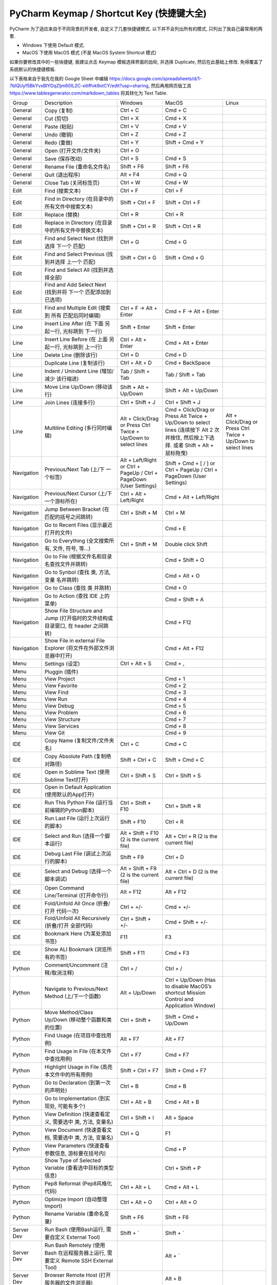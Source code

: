 .. _pycharm-keymap:

PyCharm Keymap / Shortcut Key (快捷键大全)
==============================================================================

PyCharm 为了适应来自于不同背景的开发者, 自定义了几套快捷键模式. 以下并不会列出所有的模式, 只列出了我自己最常用的两套.

- Windows 下使用 Default 模式.
- MacOS 下使用 MacOS 模式 (不是 MacOS System Shortcut 模式)

如果你要修改其中的一些快捷键, 我建议点击 Keymap 模板选择界面的齿轮, 并选择 Duplicate, 然后在此基础上修改. 免得覆盖了系统默认的快捷键模板.

以下表格来自于我先在我的 Google Sheet 中编辑 https://docs.google.com/spreadsheets/d/1-7blQUyf5BkYvxBIYDqZljm60IL2C-xitiffvk9otCY/edit?usp=sharing, 然后再用网页版工具 https://www.tablesgenerator.com/markdown_tables 将其转化为 Text Table.

+------------+-------------------------------------------------------------------------------------+---------------------------------------------------------------------+--------------------------------------------------------------------------------------------------------------------------------------+----------------------------------------------------------------+
|    Group   |                                     Description                                     |                               Windows                               |                                                                 MacOS                                                                |                              Linux                             |
+------------+-------------------------------------------------------------------------------------+---------------------------------------------------------------------+--------------------------------------------------------------------------------------------------------------------------------------+----------------------------------------------------------------+
|   General  |                                     Copy (复制)                                     |                               Ctrl + C                              |                                                                Cmd + C                                                               |                                                                |
+------------+-------------------------------------------------------------------------------------+---------------------------------------------------------------------+--------------------------------------------------------------------------------------------------------------------------------------+----------------------------------------------------------------+
|   General  |                                      Cut (剪切)                                     |                               Ctrl + X                              |                                                                Cmd + X                                                               |                                                                |
+------------+-------------------------------------------------------------------------------------+---------------------------------------------------------------------+--------------------------------------------------------------------------------------------------------------------------------------+----------------------------------------------------------------+
|   General  |                                     Paste (粘贴)                                    |                               Ctrl + V                              |                                                                Cmd + V                                                               |                                                                |
+------------+-------------------------------------------------------------------------------------+---------------------------------------------------------------------+--------------------------------------------------------------------------------------------------------------------------------------+----------------------------------------------------------------+
|   General  |                                     Undo (撤销)                                     |                               Ctrl + Z                              |                                                                Cmd + Z                                                               |                                                                |
+------------+-------------------------------------------------------------------------------------+---------------------------------------------------------------------+--------------------------------------------------------------------------------------------------------------------------------------+----------------------------------------------------------------+
|   General  |                                     Redo (重做)                                     |                               Ctrl + Y                              |                                                            Shift + Cmd + Y                                                           |                                                                |
+------------+-------------------------------------------------------------------------------------+---------------------------------------------------------------------+--------------------------------------------------------------------------------------------------------------------------------------+----------------------------------------------------------------+
|   General  |                                Open (打开文件/文件夹)                               |                               Ctrl + O                              |                                                                                                                                      |                                                                |
+------------+-------------------------------------------------------------------------------------+---------------------------------------------------------------------+--------------------------------------------------------------------------------------------------------------------------------------+----------------------------------------------------------------+
|   General  |                                   Save (保存改动)                                   |                               Ctrl + S                              |                                                                Cmd + S                                                               |                                                                |
+------------+-------------------------------------------------------------------------------------+---------------------------------------------------------------------+--------------------------------------------------------------------------------------------------------------------------------------+----------------------------------------------------------------+
|   General  |                              Rename File (重命名文件名)                             |                              Shift + F6                             |                                                              Shift + F6                                                              |                                                                |
+------------+-------------------------------------------------------------------------------------+---------------------------------------------------------------------+--------------------------------------------------------------------------------------------------------------------------------------+----------------------------------------------------------------+
|   General  |                                   Quit (退出程序)                                   |                               Alt + F4                              |                                                                Cmd + Q                                                               |                                                                |
+------------+-------------------------------------------------------------------------------------+---------------------------------------------------------------------+--------------------------------------------------------------------------------------------------------------------------------------+----------------------------------------------------------------+
|   General  |                                Close Tab (关闭标签页)                               |                               Ctrl + W                              |                                                                Cmd + W                                                               |                                                                |
+------------+-------------------------------------------------------------------------------------+---------------------------------------------------------------------+--------------------------------------------------------------------------------------------------------------------------------------+----------------------------------------------------------------+
|    Edit    |                                   Find (搜索文本)                                   |                               Ctrl + F                              |                                                               Ctrl + F                                                               |                                                                |
+------------+-------------------------------------------------------------------------------------+---------------------------------------------------------------------+--------------------------------------------------------------------------------------------------------------------------------------+----------------------------------------------------------------+
|    Edit    |                   Find in Directory (在目录中的所有文件中搜索文本)                  |                           Shift + Ctrl + F                          |                                                           Shift + Ctrl + F                                                           |                                                                |
+------------+-------------------------------------------------------------------------------------+---------------------------------------------------------------------+--------------------------------------------------------------------------------------------------------------------------------------+----------------------------------------------------------------+
|    Edit    |                                    Replace (替换)                                   |                               Ctrl + R                              |                                                               Ctrl + R                                                               |                                                                |
+------------+-------------------------------------------------------------------------------------+---------------------------------------------------------------------+--------------------------------------------------------------------------------------------------------------------------------------+----------------------------------------------------------------+
|    Edit    |                 Replace in Directory (在目录中的所有文件中替换文本)                 |                           Shift + Ctrl + R                          |                                                           Shift + Ctrl + R                                                           |                                                                |
+------------+-------------------------------------------------------------------------------------+---------------------------------------------------------------------+--------------------------------------------------------------------------------------------------------------------------------------+----------------------------------------------------------------+
|    Edit    |                    Find and Select Next (找到并选择 下一个 匹配)                    |                               Ctrl + G                              |                                                                Cmd + G                                                               |                                                                |
+------------+-------------------------------------------------------------------------------------+---------------------------------------------------------------------+--------------------------------------------------------------------------------------------------------------------------------------+----------------------------------------------------------------+
|    Edit    |                  Find and Select Previous (找到并选择 上一个 匹配)                  |                           Shift + Ctrl + G                          |                                                            Shift + Cmd + G                                                           |                                                                |
+------------+-------------------------------------------------------------------------------------+---------------------------------------------------------------------+--------------------------------------------------------------------------------------------------------------------------------------+----------------------------------------------------------------+
|    Edit    |                         Find and Select All (找到并选择全部)                        |                                                                     |                                                                                                                                      |                                                                |
+------------+-------------------------------------------------------------------------------------+---------------------------------------------------------------------+--------------------------------------------------------------------------------------------------------------------------------------+----------------------------------------------------------------+
|    Edit    |             Find and Add Select Next (找到并将 下一个 匹配添加到已选项)             |                                                                     |                                                                                                                                      |                                                                |
+------------+-------------------------------------------------------------------------------------+---------------------------------------------------------------------+--------------------------------------------------------------------------------------------------------------------------------------+----------------------------------------------------------------+
|    Edit    |                 Find and Multiple Edit (搜索到 所有 匹配后同时编辑)                 |                       Ctrl + F -> Alt + Enter                       |                                                        Cmd + F -> Alt + Enter                                                        |                                                                |
+------------+-------------------------------------------------------------------------------------+---------------------------------------------------------------------+--------------------------------------------------------------------------------------------------------------------------------------+----------------------------------------------------------------+
|    Line    |                Insert Line After (在 下面 另起一行, 光标跳到 下一行)                |                            Shift + Enter                            |                                                             Shift + Enter                                                            |                                                                |
+------------+-------------------------------------------------------------------------------------+---------------------------------------------------------------------+--------------------------------------------------------------------------------------------------------------------------------------+----------------------------------------------------------------+
|    Line    |                Insert Line Before (在 上面 另起一行, 光标跳到 上一行)               |                          Ctrl + Alt + Enter                         |                                                           Cmd + Alt + Enter                                                          |                                                                |
+------------+-------------------------------------------------------------------------------------+---------------------------------------------------------------------+--------------------------------------------------------------------------------------------------------------------------------------+----------------------------------------------------------------+
|    Line    |                                Delete Line (删除该行)                               |                               Ctrl + D                              |                                                                Cmd + D                                                               |                                                                |
+------------+-------------------------------------------------------------------------------------+---------------------------------------------------------------------+--------------------------------------------------------------------------------------------------------------------------------------+----------------------------------------------------------------+
|            |                              Duplicate Line (复制该行)                              |                            Ctrl + Alt + D                           |                                                            Cmd + BackSpace                                                           |                                                                |
+------------+-------------------------------------------------------------------------------------+---------------------------------------------------------------------+--------------------------------------------------------------------------------------------------------------------------------------+----------------------------------------------------------------+
|    Line    |                     Indent / Unindent Line (增加/减少 该行缩进)                     |                          Tab / Shift + Tab                          |                                                           Tab / Shift + Tab                                                          |                                                                |
+------------+-------------------------------------------------------------------------------------+---------------------------------------------------------------------+--------------------------------------------------------------------------------------------------------------------------------------+----------------------------------------------------------------+
|    Line    |                             Move Line Up/Down (移动该行)                            |                        Shift + Alt + Up/Down                        |                                                         Shift + Alt + Up/Down                                                        |                                                                |
+------------+-------------------------------------------------------------------------------------+---------------------------------------------------------------------+--------------------------------------------------------------------------------------------------------------------------------------+----------------------------------------------------------------+
|    Line    |                                Join Lines (连接多行)                                |                           Ctrl + Shift + J                          |                                                           Ctrl + Shift + J                                                           |                                                                |
+------------+-------------------------------------------------------------------------------------+---------------------------------------------------------------------+--------------------------------------------------------------------------------------------------------------------------------------+----------------------------------------------------------------+
|    Line    |                           Multiline Editing (多行同时编辑)                          |    Alt + Click/Drag or Press Ctrl Twice + Up/Down to select lines   | Cmd + Click/Drag or Press Alt Twice + Up/Down to select lines (连续按下 Alt 2 次并按住, 然后按上下选择. 或者 Shift + Alt + 鼠标拖曳) | Alt + Click/Drag or Press Ctrl Twice + Up/Down to select lines |
+------------+-------------------------------------------------------------------------------------+---------------------------------------------------------------------+--------------------------------------------------------------------------------------------------------------------------------------+----------------------------------------------------------------+
| Navigation |                          Previous/Next Tab (上/下 一个标签)                         | Alt + Left/Right or Ctrl + PageUp / Ctrl + PageDown (User Settings) |                                Shift + Cmd + [ / ] or Ctrl + PageUp / Ctrl + PageDown (User Settings)                                |                                                                |
+------------+-------------------------------------------------------------------------------------+---------------------------------------------------------------------+--------------------------------------------------------------------------------------------------------------------------------------+----------------------------------------------------------------+
| Navigation |                      Previous/Next Cursor (上/下 一个游标所在)                      |                       Ctrl + Alt + Left/Right                       |                                                        Cmd + Alt + Left/Right                                                        |                                                                |
+------------+-------------------------------------------------------------------------------------+---------------------------------------------------------------------+--------------------------------------------------------------------------------------------------------------------------------------+----------------------------------------------------------------+
| Navigation |                     Jump Between Bracket (在匹配的括号之间跳转)                     |                           Ctrl + Shift + M                          |                                                               Ctrl + M                                                               |                                                                |
+------------+-------------------------------------------------------------------------------------+---------------------------------------------------------------------+--------------------------------------------------------------------------------------------------------------------------------------+----------------------------------------------------------------+
| Navigation |                       Go to Recent Files (显示最近打开的文件)                       |                                                                     |                                                                Cmd + E                                                               |                                                                |
+------------+-------------------------------------------------------------------------------------+---------------------------------------------------------------------+--------------------------------------------------------------------------------------------------------------------------------------+----------------------------------------------------------------+
| Navigation |                   Go to Everything (全文搜索所有, 文件, 符号, 等…)                  |                           Ctrl + Shift + M                          |                                                          Double click Shift                                                          |                                                                |
+------------+-------------------------------------------------------------------------------------+---------------------------------------------------------------------+--------------------------------------------------------------------------------------------------------------------------------------+----------------------------------------------------------------+
| Navigation |                    Go to File (根据文件名和目录名查找文件并跳转)                    |                                                                     |                                                            Cmd + Shift + O                                                           |                                                                |
+------------+-------------------------------------------------------------------------------------+---------------------------------------------------------------------+--------------------------------------------------------------------------------------------------------------------------------------+----------------------------------------------------------------+
| Navigation |                     Go to Synbol (查找 类, 方法, 变量 名并跳转)                     |                                                                     |                                                             Cmd + Alt + O                                                            |                                                                |
+------------+-------------------------------------------------------------------------------------+---------------------------------------------------------------------+--------------------------------------------------------------------------------------------------------------------------------------+----------------------------------------------------------------+
| Navigation |                             Go to Class (查找 类 并跳转)                            |                                                                     |                                                                Cmd + O                                                               |                                                                |
+------------+-------------------------------------------------------------------------------------+---------------------------------------------------------------------+--------------------------------------------------------------------------------------------------------------------------------------+----------------------------------------------------------------+
| Navigation |                           Go to Action (查找 IDE 上的菜单)                          |                                                                     |                                                            Cmd + Shift + A                                                           |                                                                |
+------------+-------------------------------------------------------------------------------------+---------------------------------------------------------------------+--------------------------------------------------------------------------------------------------------------------------------------+----------------------------------------------------------------+
| Navigation |   Show File Structure and Jump (打开临时的文件结构或目录窗口, 在 header 之间跳转)   |                                                                     |                                                               Cmd + F12                                                              |                                                                |
+------------+-------------------------------------------------------------------------------------+---------------------------------------------------------------------+--------------------------------------------------------------------------------------------------------------------------------------+----------------------------------------------------------------+
| Navigation |          Show File in external File Explorer (将文件在外部文件浏览器中打开)         |                                                                     |                                                            Cmd + Alt + F12                                                           |                                                                |
+------------+-------------------------------------------------------------------------------------+---------------------------------------------------------------------+--------------------------------------------------------------------------------------------------------------------------------------+----------------------------------------------------------------+
|    Menu    |                                   Settings (设定)                                   |                            Ctrl + Alt + S                           |                                                                Cmd + ,                                                               |                                                                |
+------------+-------------------------------------------------------------------------------------+---------------------------------------------------------------------+--------------------------------------------------------------------------------------------------------------------------------------+----------------------------------------------------------------+
|    Menu    |                                    Pluggin (插件)                                   |                                                                     |                                                                                                                                      |                                                                |
+------------+-------------------------------------------------------------------------------------+---------------------------------------------------------------------+--------------------------------------------------------------------------------------------------------------------------------------+----------------------------------------------------------------+
|    Menu    |                                     View Project                                    |                                                                     |                                                                Cmd + 1                                                               |                                                                |
+------------+-------------------------------------------------------------------------------------+---------------------------------------------------------------------+--------------------------------------------------------------------------------------------------------------------------------------+----------------------------------------------------------------+
|    Menu    |                                    View Favorite                                    |                                                                     |                                                                Cmd + 2                                                               |                                                                |
+------------+-------------------------------------------------------------------------------------+---------------------------------------------------------------------+--------------------------------------------------------------------------------------------------------------------------------------+----------------------------------------------------------------+
|    Menu    |                                      View Find                                      |                                                                     |                                                                Cmd + 3                                                               |                                                                |
+------------+-------------------------------------------------------------------------------------+---------------------------------------------------------------------+--------------------------------------------------------------------------------------------------------------------------------------+----------------------------------------------------------------+
|    Menu    |                                       View Run                                      |                                                                     |                                                                Cmd + 4                                                               |                                                                |
+------------+-------------------------------------------------------------------------------------+---------------------------------------------------------------------+--------------------------------------------------------------------------------------------------------------------------------------+----------------------------------------------------------------+
|    Menu    |                                      View Debug                                     |                                                                     |                                                                Cmd + 5                                                               |                                                                |
+------------+-------------------------------------------------------------------------------------+---------------------------------------------------------------------+--------------------------------------------------------------------------------------------------------------------------------------+----------------------------------------------------------------+
|    Menu    |                                     View Problem                                    |                                                                     |                                                                Cmd + 6                                                               |                                                                |
+------------+-------------------------------------------------------------------------------------+---------------------------------------------------------------------+--------------------------------------------------------------------------------------------------------------------------------------+----------------------------------------------------------------+
|    Menu    |                                    View Structure                                   |                                                                     |                                                                Cmd + 7                                                               |                                                                |
+------------+-------------------------------------------------------------------------------------+---------------------------------------------------------------------+--------------------------------------------------------------------------------------------------------------------------------------+----------------------------------------------------------------+
|    Menu    |                                    View Services                                    |                                                                     |                                                                Cmd + 8                                                               |                                                                |
+------------+-------------------------------------------------------------------------------------+---------------------------------------------------------------------+--------------------------------------------------------------------------------------------------------------------------------------+----------------------------------------------------------------+
|    Menu    |                                       View Git                                      |                                                                     |                                                                Cmd + 9                                                               |                                                                |
+------------+-------------------------------------------------------------------------------------+---------------------------------------------------------------------+--------------------------------------------------------------------------------------------------------------------------------------+----------------------------------------------------------------+
|     IDE    |                            Copy Name (复制文件/文件夹名)                            |                               Ctrl + C                              |                                                                Cmd + C                                                               |                                                                |
+------------+-------------------------------------------------------------------------------------+---------------------------------------------------------------------+--------------------------------------------------------------------------------------------------------------------------------------+----------------------------------------------------------------+
|     IDE    |                          Copy Absolute Path (复制绝对路径)                          |                           Shift + Ctrl + C                          |                                                            Shift + Cmd + C                                                           |                                                                |
+------------+-------------------------------------------------------------------------------------+---------------------------------------------------------------------+--------------------------------------------------------------------------------------------------------------------------------------+----------------------------------------------------------------+
|     IDE    |                     Open in Sublime Text (使用Sublime Text打开)                     |                           Ctrl + Shift + S                          |                                                           Ctrl + Shift + S                                                           |                                                                |
+------------+-------------------------------------------------------------------------------------+---------------------------------------------------------------------+--------------------------------------------------------------------------------------------------------------------------------------+----------------------------------------------------------------+
|            |                                                                                     |                                                                     |                                                                                                                                      |                                                                |
+------------+-------------------------------------------------------------------------------------+---------------------------------------------------------------------+--------------------------------------------------------------------------------------------------------------------------------------+----------------------------------------------------------------+
|     IDE    |                   Open in Default Application (使用默认的App打开)                   |                                                                     |                                                                                                                                      |                                                                |
+------------+-------------------------------------------------------------------------------------+---------------------------------------------------------------------+--------------------------------------------------------------------------------------------------------------------------------------+----------------------------------------------------------------+
|     IDE    |                   Run This Python File (运行当前编辑的Python脚本)                   |                          Ctrl + Shift + F10                         |                                                           Ctrl + Shift + R                                                           |                                                                |
+------------+-------------------------------------------------------------------------------------+---------------------------------------------------------------------+--------------------------------------------------------------------------------------------------------------------------------------+----------------------------------------------------------------+
|     IDE    |                          Run Last File (运行上次运行的脚本)                         |                             Shift + F10                             |                                                               Ctrl + R                                                               |                                                                |
+------------+-------------------------------------------------------------------------------------+---------------------------------------------------------------------+--------------------------------------------------------------------------------------------------------------------------------------+----------------------------------------------------------------+
|     IDE    |                          Select and Run (选择一个脚本运行)                          |              Alt + Shift + F10 (2 is the current file)              |                                                Alt + Ctrl + R (2 is the current file)                                                |                                                                |
+------------+-------------------------------------------------------------------------------------+---------------------------------------------------------------------+--------------------------------------------------------------------------------------------------------------------------------------+----------------------------------------------------------------+
|     IDE    |                         Debug Last File (调试上次运行的脚本)                        |                              Shift + F9                             |                                                               Ctrl + D                                                               |                                                                |
+------------+-------------------------------------------------------------------------------------+---------------------------------------------------------------------+--------------------------------------------------------------------------------------------------------------------------------------+----------------------------------------------------------------+
|     IDE    |                         Select and Debug (选择一个脚本调试)                         |               Alt + Shift + F9 (2 is the current file)              |                                                Alt + Ctrl + D (2 is the current file)                                                |                                                                |
+------------+-------------------------------------------------------------------------------------+---------------------------------------------------------------------+--------------------------------------------------------------------------------------------------------------------------------------+----------------------------------------------------------------+
|     IDE    |                       Open Command Line/Terminal (打开命令行)                       |                              Alt + F12                              |                                                               Alt + F12                                                              |                                                                |
+------------+-------------------------------------------------------------------------------------+---------------------------------------------------------------------+--------------------------------------------------------------------------------------------------------------------------------------+----------------------------------------------------------------+
|     IDE    |                      Fold/Unfold All Once (折叠/打开 代码一次)                      |                              Ctrl + +/-                             |                                                               Cmd + +/-                                                              |                                                                |
+------------+-------------------------------------------------------------------------------------+---------------------------------------------------------------------+--------------------------------------------------------------------------------------------------------------------------------------+----------------------------------------------------------------+
|     IDE    |                   Fold/Unfold All Recursively (折叠/打开 全部代码)                  |                          Ctrl + Shift + +/-                         |                                                           Cmd + Shift + +/-                                                          |                                                                |
+------------+-------------------------------------------------------------------------------------+---------------------------------------------------------------------+--------------------------------------------------------------------------------------------------------------------------------------+----------------------------------------------------------------+
|     IDE    |                            Bookmark Here (为某处添加书签)                           |                                 F11                                 |                                                                  F3                                                                  |                                                                |
+------------+-------------------------------------------------------------------------------------+---------------------------------------------------------------------+--------------------------------------------------------------------------------------------------------------------------------------+----------------------------------------------------------------+
|     IDE    |                          Show ALl Bookmark (浏览所有的书签)                         |                             Shift + F11                             |                                                               Cmd + F3                                                               |                                                                |
+------------+-------------------------------------------------------------------------------------+---------------------------------------------------------------------+--------------------------------------------------------------------------------------------------------------------------------------+----------------------------------------------------------------+
|   Python   |                          Comment/Uncomment (注释/取消注释)                          |                               Ctrl + /                              |                                                               Ctrl + /                                                               |                                                                |
+------------+-------------------------------------------------------------------------------------+---------------------------------------------------------------------+--------------------------------------------------------------------------------------------------------------------------------------+----------------------------------------------------------------+
|   Python   |                   Navigate to Previous/Next Method (上/下一个函数)                  |                            Alt + Up/Down                            |                        Ctrl + Up/Down (Has to disable MacOS’s shortcut Mission Control and Application Window)                       |                                                                |
+------------+-------------------------------------------------------------------------------------+---------------------------------------------------------------------+--------------------------------------------------------------------------------------------------------------------------------------+----------------------------------------------------------------+
|   Python   |                  Move Method/Class Up/Down (移动整个函数和类的位置)                 |                            Ctrl + Shift +                           |                                                         Shift + Cmd + Up/Down                                                        |                                                                |
+------------+-------------------------------------------------------------------------------------+---------------------------------------------------------------------+--------------------------------------------------------------------------------------------------------------------------------------+----------------------------------------------------------------+
|   Python   |                            Find Usage (在项目中查找用例)                            |                               Alt + F7                              |                                                               Alt + F7                                                               |                                                                |
+------------+-------------------------------------------------------------------------------------+---------------------------------------------------------------------+--------------------------------------------------------------------------------------------------------------------------------------+----------------------------------------------------------------+
|   Python   |                       Find Usage in File (在本文件中查找用例)                       |                              Ctrl + F7                              |                                                               Cmd + F7                                                               |                                                                |
+------------+-------------------------------------------------------------------------------------+---------------------------------------------------------------------+--------------------------------------------------------------------------------------------------------------------------------------+----------------------------------------------------------------+
|   Python   |                   Highlight Usage in File (高亮本文件中的所有用例)                  |                          Shift + Ctrl + F7                          |                                                           Shift + Cmd + F7                                                           |                                                                |
+------------+-------------------------------------------------------------------------------------+---------------------------------------------------------------------+--------------------------------------------------------------------------------------------------------------------------------------+----------------------------------------------------------------+
|   Python   |                         Go to Declaration (到第一次的声明处)                        |                               Ctrl + B                              |                                                                Cmd + B                                                               |                                                                |
+------------+-------------------------------------------------------------------------------------+---------------------------------------------------------------------+--------------------------------------------------------------------------------------------------------------------------------------+----------------------------------------------------------------+
|   Python   |                     Go to Implementation (到实现处, 可能有多个)                     |                            Ctrl + Alt + B                           |                                                             Cmd + Alt + B                                                            |                                                                |
+------------+-------------------------------------------------------------------------------------+---------------------------------------------------------------------+--------------------------------------------------------------------------------------------------------------------------------------+----------------------------------------------------------------+
|   Python   |              View Definition (快速查看定义, 需要选中 类, 方法, 变量名)              |                           Ctrl + Shift + I                          |                                                              Alt + Space                                                             |                                                                |
+------------+-------------------------------------------------------------------------------------+---------------------------------------------------------------------+--------------------------------------------------------------------------------------------------------------------------------------+----------------------------------------------------------------+
|   Python   |               View Document (快速查看文档, 需要选中 类, 方法, 变量名)               |                               Ctrl + Q                              |                                                                  F1                                                                  |                                                                |
+------------+-------------------------------------------------------------------------------------+---------------------------------------------------------------------+--------------------------------------------------------------------------------------------------------------------------------------+----------------------------------------------------------------+
|   Python   |                  View Parameters (快速查看参数信息, 游标要在括号内)                 |                                                                     |                                                                Cmd + P                                                               |                                                                |
+------------+-------------------------------------------------------------------------------------+---------------------------------------------------------------------+--------------------------------------------------------------------------------------------------------------------------------------+----------------------------------------------------------------+
|   Python   |               Show Type of Selected Variable (查看选中目标的类型信息)               |                                                                     |                                                           Ctrl + Shift + P                                                           |                                                                |
+------------+-------------------------------------------------------------------------------------+---------------------------------------------------------------------+--------------------------------------------------------------------------------------------------------------------------------------+----------------------------------------------------------------+
|   Python   |                            Pep8 Reformat (Pep8风格化代码)                           |                            Ctrl + Alt + L                           |                                                             Cmd + Alt + L                                                            |                                                                |
+------------+-------------------------------------------------------------------------------------+---------------------------------------------------------------------+--------------------------------------------------------------------------------------------------------------------------------------+----------------------------------------------------------------+
|   Python   |                           Optimize Import (自动整理Import)                          |                            Ctrl + Alt + O                           |                                                            Ctrl + Alt + O                                                            |                                                                |
+------------+-------------------------------------------------------------------------------------+---------------------------------------------------------------------+--------------------------------------------------------------------------------------------------------------------------------------+----------------------------------------------------------------+
|   Python   |                             Rename Variable (重命名变量)                            |                              Shift + F6                             |                                                              Shift + F6                                                              |                                                                |
+------------+-------------------------------------------------------------------------------------+---------------------------------------------------------------------+--------------------------------------------------------------------------------------------------------------------------------------+----------------------------------------------------------------+
| Server Dev |                  Run Bash (使用Bash运行, 需要自定义 External Tool)                  |                              Shift + `                              |                                                               Shift + `                                                              |                                                                |
+------------+-------------------------------------------------------------------------------------+---------------------------------------------------------------------+--------------------------------------------------------------------------------------------------------------------------------------+----------------------------------------------------------------+
| Server Dev | Run Bash Remotely (使用 Bash 在远程服务器上运行, 需要定义 Remote SSH External Tool) |                                                                     |                                                                Alt + `                                                               |                                                                |
+------------+-------------------------------------------------------------------------------------+---------------------------------------------------------------------+--------------------------------------------------------------------------------------------------------------------------------------+----------------------------------------------------------------+
| Server Dev |                     Browser Remote Host (打开服务器的文件浏览器)                    |                                                                     |                                                                Alt + B                                                               |                                                                |
+------------+-------------------------------------------------------------------------------------+---------------------------------------------------------------------+--------------------------------------------------------------------------------------------------------------------------------------+----------------------------------------------------------------+
| Server Dev |                    Upload to Remote (将本地文件全部上传至服务器)                    |                                                                     |                                                         Shift + Alt + Cmd + X                                                        |                                                                |
+------------+-------------------------------------------------------------------------------------+---------------------------------------------------------------------+--------------------------------------------------------------------------------------------------------------------------------------+----------------------------------------------------------------+